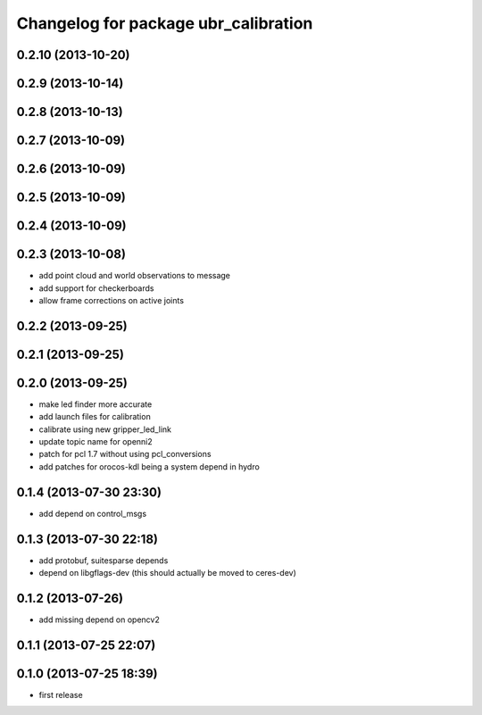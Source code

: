 ^^^^^^^^^^^^^^^^^^^^^^^^^^^^^^^^^^^^^
Changelog for package ubr_calibration
^^^^^^^^^^^^^^^^^^^^^^^^^^^^^^^^^^^^^

0.2.10 (2013-10-20)
-------------------

0.2.9 (2013-10-14)
------------------

0.2.8 (2013-10-13)
------------------

0.2.7 (2013-10-09)
------------------

0.2.6 (2013-10-09)
------------------

0.2.5 (2013-10-09)
------------------

0.2.4 (2013-10-09)
------------------

0.2.3 (2013-10-08)
------------------
* add point cloud and world observations to message
* add support for checkerboards
* allow frame corrections on active joints

0.2.2 (2013-09-25)
------------------

0.2.1 (2013-09-25)
------------------

0.2.0 (2013-09-25)
------------------
* make led finder more accurate
* add launch files for calibration
* calibrate using new gripper_led_link
* update topic name for openni2
* patch for pcl 1.7 without using pcl_conversions
* add patches for orocos-kdl being a system depend in hydro

0.1.4 (2013-07-30 23:30)
------------------------
* add depend on control_msgs

0.1.3 (2013-07-30 22:18)
------------------------
* add protobuf, suitesparse depends
* depend on libgflags-dev (this should actually be moved to ceres-dev)

0.1.2 (2013-07-26)
------------------
* add missing depend on opencv2

0.1.1 (2013-07-25 22:07)
------------------------

0.1.0 (2013-07-25 18:39)
------------------------
* first release
